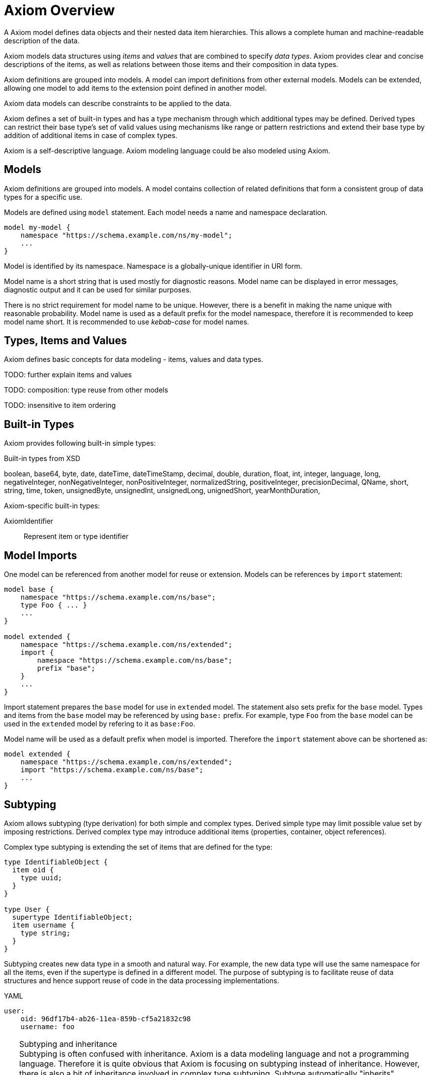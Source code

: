 = Axiom Overview

A Axiom model defines data objects and their nested data item hierarchies.
This allows a complete human and machine-readable description of the data.

Axiom models data structures using _items_ and _values_ that are combined to specify _data types_.
Axiom provides clear and concise descriptions of the items, as well as relations between those items and their composition in data types.

Axiom definitions are grouped into models.
A model can import definitions from other external models.
Models can be extended, allowing one model to add items to the extension point defined in another model.

Axiom data models can describe constraints to be applied to the data.

Axiom defines a set of built-in types and has a type mechanism through which additional types may be defined.
Derived types can restrict their base type's set of valid values using mechanisms like range or pattern restrictions and extend their base type by addition of additional items in case of complex types.

Axiom is a self-descriptive language.
Axiom modeling language could be also modeled using Axiom.

== Models

Axiom definitions are grouped into models.
A model contains collection of related definitions that form a consistent group of data types for a specific use.

Models are defined using `model` statement.
Each model needs a name and namespace declaration.

[source,axiom]
----
model my-model {
    namespace "https://schema.example.com/ns/my-model";
    ...
}
----

Model is identified by its namespace.
Namespace is a globally-unique identifier in URI form.

Model name is a short string that is used mostly for diagnostic reasons.
Model name can be displayed in error messages, diagnostic output and it can be used for similar purposes.

There is no strict requirement for model name to be unique.
However, there is a benefit in making the name unique with reasonable probability.
Model name is used as a default prefix for the model namespace, therefore it is recommended to keep model name short.
It is recommended to use _kebab-case_ for model names.

== Types, Items and Values

Axiom defines basic concepts for data modeling - items, values and data types.

TODO: further explain items and values

TODO: composition: type reuse from other models

TODO: insensitive to item ordering

== Built-in Types

Axiom provides following built-in simple types:

.Built-in types from XSD
boolean,
base64,
byte,
date,
dateTime,
dateTimeStamp,
decimal,
double,
duration,
float,
int,
integer,
language,
long,
negativeInteger,
nonNegativeInteger,
nonPositiveInteger,
normalizedString,
positiveInteger,
precisionDecimal,
QName,
short,
string,
time,
token,
unsignedByte,
unsignedInt,
unsignedLong,
unignedShort,
yearMonthDuration,

Axiom-specific built-in types:

AxiomIdentifier:: Represent item or type identifier

== Model Imports

One model can be referenced from another model for reuse or extension.
Models can be references by `import` statement:

[source,axiom]
----
model base {
    namespace "https://schema.example.com/ns/base";
    type Foo { ... }
    ...
}

model extended {
    namespace "https://schema.example.com/ns/extended";
    import {
        namespace "https://schema.example.com/ns/base";
        prefix "base";
    }
    ...
}
----

Import statement prepares the `base` model for use in `extended` model.
The statement also sets prefix for the `base` model.
Types and items from the `base` model may be referenced by using `base:` prefix.
For example, type `Foo` from the `base` model can be used in the `extended` model by refering to it as `base:Foo`.

Model name will be used as a default prefix when model is imported.
Therefore the `import` statement above can be shortened as:

[source,axiom]
----
model extended {
    namespace "https://schema.example.com/ns/extended";
    import "https://schema.example.com/ns/base";
    ...
}
----

== Subtyping

Axiom allows subtyping (type derivation) for both simple and complex types.
Derived simple type may limit possible value set by imposing restrictions.
Derived complex type may introduce additional items (properties, container, object references).

Complex type subtyping is extending the set of items that are defined for the type:

[source, axiom]
----
type IdentifiableObject {
  item oid {
    type uuid;
  }
}

type User {
  supertype IdentifiableObject;
  item username {
    type string;
  }
}
----

Subtyping creates new data type in a smooth and natural way.
For example, the new data type will use the same namespace for all the items, even if the supertype is defined in a different model.
The purpose of subtyping is to facilitate reuse of data structures and hence support reuse of code in the data processing implementations.

.YAML
[source,yaml]
----
user:
    oid: 96df17b4-ab26-11ea-859b-cf5a21832c98
    username: foo
----

.Subtyping and inheritance
TIP: Subtyping is often confused with inheritance.
Axiom is a data modeling language and not a programming language.
Therefore it is quite obvious that Axiom is focusing on subtyping instead of inheritance.
However, there is also a bit of inheritance involved in complex type subtyping.
Subtype automatically "inherits" definitions of all items of a supertype.
This is a natural thing to do, as subtype has to satisfy the contract of the supertype and the common method how to do that is to reuse supertype items.
However, this is only a default behavior.
Subtype is free to provide its own definition of the supertype items - as long as it still satisfies the supertype contract.

However, there is also a downside to subtyping.
The subtype has a very tight binding to the supertype.
Whenever supertype changes, the changes may affect subtype in a very severe way.
The use of subtyping is recommended only in cases that there is a strong coordination of evolution of supertype and subtype, ideally when they are part of the same model.

CAUTION: Simple type subtyping is planned for the future, but it is not supported yet.
// TODO: more on simple type subtyping

== Mixins

Mixin is a data structure designed to be included in other data structures.
Use of mixins is similar to inheritance used in subtyping, but it is not bound to subtyping and therefore it does not need to follow type hierarchy.

[source,axiom]
----
model example {
    mixin Documented {
        item documentation {
            type string
        }
    }

    type Object {
        item name { ... }
        include Documented;
        ...
    }
}
----

The mixin is seamlessly integrated into the data type:

.YAML
[source,yaml]
----
object:
    name: foo
    documentation: This is really useless object.
----

Mixins are used when a set of items is repeated in may data types.
It would be possible to just copy definitions of such items.
But that would not be really readable and maintainable, especially if the items have complex type definitions, documentation or other annotations.
Mixins make it all easier, bundling all the complexity in a single definition and then allowing its reuse.
There is also a benefit for platforms that are generating code from the models, as mixins can be translated to native programming language concepts (e.g. Java interfaces).

However, all of that does not change the basic fact that mixin use is just a simple inclusion of items into the data structure.
Therefore there are downsides.
Data type that is using a mixin is tightly bound to the mixin definition, similarly to subtyping.
Therefore great care must be taken when using mixins from different models.

== Augmentation

Augmentation is a method how to extend capabilities of an existing data type without definition of a new data type.

----
model midpoint {
    namespace "https://schema.evolveum.com/ns/midpoint";
    type User {
        item fullName { ... }
        ...
    }
}

model custom {
    namespace "https://schema.example.com/ns/custom";

    import "https://schema.evolveum.com/ns/midpoint";

    augmentation ExampleUser {
        target midpoint:User;
        item personIdentifier { ... }
    }
}
----

Example model augments midPoint `User` type with custom property `personIdentifier`.
Whenever the `User` data structure is used, the `personIdentifier` property may be used with it.

However, the `personIdentifier` property needs to be fully qualified with namespace information to distinguish it from any other properties that the midPoint model can have in the future.

.YAML
----
@context: "https://schema.evolveum.com/ns/midpoint"
user:
    fullName: James Bond
    "https://schema.example.com/ns/custom#personIdentifier": "007"
----

.XML
----
<user xmlns="https://schema.evolveum.com/ns/midpoint">
    <fullName>James Bond</fullName>
    <custom:personIdentifier>007</custom:personIdentifier>
</user>
----

Augmentation is usually used to extend capabilities of a different model, a model that we do not control.
Therefore it is an ideal tool for customization of data models.
For example, midPoint is a product with a fixed data model set when the product was released.
But there is often a need to customize and extend the data model at "deployment time", long after the software was released.
Augmentation is an ideal mechanism for that.
A customer data model can augment fixed data structures of midPoint with custom items.

Augmentation is designed to be _safe_ with respect to data model evolution.
As long as the original data model evolves in an compatible way, the augmentation will still work.
Both the original data model and the augmentation may evolve independently.
The models will not get into conflict.
But there is a price to pay.
Augmentation data always have to use full namespaces to make the augmentation safe.

TIP: Augmentation is a mechanism that realizes the link:https://en.wikipedia.org/wiki/Open%E2%80%93closed_principle[open-closed principle].
The original data model is fixed, it is _closed_ to modification.
But still the data are _open_ to extension by the means of data model augmentation.

== Data Model Documentation

Axiom provides a means for a documentation integrated into the data model specification:

[source,axiom]
----
model my-model {
    namespace "https://schema.example.com/ns/my-model";
    documentation """
        Example data model.
        This model should be used for *demonstration* pruposes only.
    """;

    type Foo {
        documentation "Foo type, just to have something here.";
    }
}
----

Axiom documentation is formatted in AsciiDoc.
Only basic asciidoc formatting should be used, formatting that one would use inside of a simple section.
Such as character formatting (bold, italics, monospace), paragraphs, bullet lists and so on.
Headings and similar "outline" formatting should not be used.
Axiom processors will take care of generating document outline, headers and similar document infrastructure.

== Metadata, Completeness And Other Underlying Concepts

Unlike most other languages, Axiom goes wider and deeper, working with concepts that are _beyond_ and the data and _under_ the data.
Axiom supports concept of _metadata_, that are data about data.
Metadata can be attached to every data value, describing data origin, transformation and so on.
Axiom also supports concepts of partial, incomplete or unknown data values.

All of that is allowed by a concept of _inframodel_, which is model _under_ the data.
Inframodel deals with data items and values.
E.g. metadata are implemented by extending the _inframodel_ of Axiom value, which allows to attach metadata structures to every value of the data.

Dealing with inframodel is quite an advanced abstraction.
However, the inframodel is usually hidden from most Axiom users.

== Axiom in Axiom

Axiom is a self-descriptive language in a way that Axiom language can be described by Axiom language.
